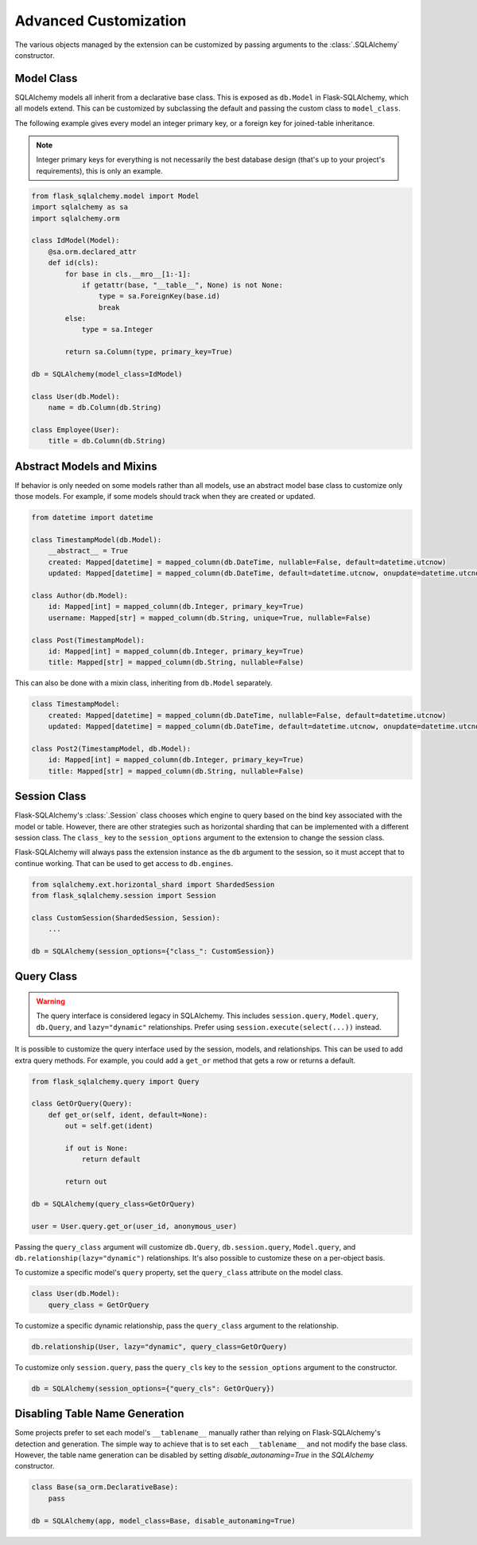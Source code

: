 Advanced Customization
======================

The various objects managed by the extension can be customized by passing arguments to
the :class:`.SQLAlchemy` constructor.


Model Class
-----------

SQLAlchemy models all inherit from a declarative base class. This is exposed as
``db.Model`` in Flask-SQLAlchemy, which all models extend. This can be customized by
subclassing the default and passing the custom class to ``model_class``.

The following example gives every model an integer primary key, or a foreign key for
joined-table inheritance.

.. note::
    Integer primary keys for everything is not necessarily the best database design
    (that's up to your project's requirements), this is only an example.

.. code-block:: python

    from flask_sqlalchemy.model import Model
    import sqlalchemy as sa
    import sqlalchemy.orm

    class IdModel(Model):
        @sa.orm.declared_attr
        def id(cls):
            for base in cls.__mro__[1:-1]:
                if getattr(base, "__table__", None) is not None:
                    type = sa.ForeignKey(base.id)
                    break
            else:
                type = sa.Integer

            return sa.Column(type, primary_key=True)

    db = SQLAlchemy(model_class=IdModel)

    class User(db.Model):
        name = db.Column(db.String)

    class Employee(User):
        title = db.Column(db.String)


Abstract Models and Mixins
--------------------------

If behavior is only needed on some models rather than all models, use an abstract model
base class to customize only those models. For example, if some models should track when
they are created or updated.

.. code-block:: python

    from datetime import datetime

    class TimestampModel(db.Model):
        __abstract__ = True
        created: Mapped[datetime] = mapped_column(db.DateTime, nullable=False, default=datetime.utcnow)
        updated: Mapped[datetime] = mapped_column(db.DateTime, default=datetime.utcnow, onupdate=datetime.utcnow)

    class Author(db.Model):
        id: Mapped[int] = mapped_column(db.Integer, primary_key=True)
        username: Mapped[str] = mapped_column(db.String, unique=True, nullable=False)

    class Post(TimestampModel):
        id: Mapped[int] = mapped_column(db.Integer, primary_key=True)
        title: Mapped[str] = mapped_column(db.String, nullable=False)

This can also be done with a mixin class, inheriting from ``db.Model`` separately.

.. code-block:: python

    class TimestampModel:
        created: Mapped[datetime] = mapped_column(db.DateTime, nullable=False, default=datetime.utcnow)
        updated: Mapped[datetime] = mapped_column(db.DateTime, default=datetime.utcnow, onupdate=datetime.utcnow)

    class Post2(TimestampModel, db.Model):
        id: Mapped[int] = mapped_column(db.Integer, primary_key=True)
        title: Mapped[str] = mapped_column(db.String, nullable=False)


Session Class
-------------

Flask-SQLAlchemy's :class:`.Session` class chooses which engine to query based on the
bind key associated with the model or table. However, there are other strategies such as
horizontal sharding that can be implemented with a different session class. The
``class_`` key to the ``session_options`` argument to the extension to change the
session class.

Flask-SQLAlchemy will always pass the extension instance as the ``db`` argument to the
session, so it must accept that to continue working. That can be used to get access to
``db.engines``.

.. code-block:: python

    from sqlalchemy.ext.horizontal_shard import ShardedSession
    from flask_sqlalchemy.session import Session

    class CustomSession(ShardedSession, Session):
        ...

    db = SQLAlchemy(session_options={"class_": CustomSession})


Query Class
-----------

.. warning::
    The query interface is considered legacy in SQLAlchemy. This includes
    ``session.query``, ``Model.query``, ``db.Query``, and ``lazy="dynamic"``
    relationships. Prefer using ``session.execute(select(...))`` instead.

It is possible to customize the query interface used by the session, models, and
relationships. This can be used to add extra query methods. For example, you could add
a ``get_or`` method that gets a row or returns a default.

.. code-block:: python

    from flask_sqlalchemy.query import Query

    class GetOrQuery(Query):
        def get_or(self, ident, default=None):
            out = self.get(ident)

            if out is None:
                return default

            return out

    db = SQLAlchemy(query_class=GetOrQuery)

    user = User.query.get_or(user_id, anonymous_user)

Passing the ``query_class`` argument will customize ``db.Query``, ``db.session.query``,
``Model.query``, and ``db.relationship(lazy="dynamic")`` relationships. It's also
possible to customize these on a per-object basis.

To customize a specific model's ``query`` property, set the ``query_class`` attribute on
the model class.

.. code-block:: python

    class User(db.Model):
        query_class = GetOrQuery

To customize a specific dynamic relationship, pass the ``query_class`` argument to the
relationship.

.. code-block:: python

    db.relationship(User, lazy="dynamic", query_class=GetOrQuery)

To customize only ``session.query``, pass the ``query_cls`` key to the
``session_options`` argument to the constructor.

.. code-block:: python

    db = SQLAlchemy(session_options={"query_cls": GetOrQuery})


Disabling Table Name Generation
-------------------------------

Some projects prefer to set each model's ``__tablename__`` manually rather than relying
on Flask-SQLAlchemy's detection and generation. The simple way to achieve that is to
set each ``__tablename__`` and not modify the base class. However, the table name
generation can be disabled by setting `disable_autonaming=True` in the `SQLAlchemy` constructor.

.. code-block:: python

    class Base(sa_orm.DeclarativeBase):
        pass

    db = SQLAlchemy(app, model_class=Base, disable_autonaming=True)
